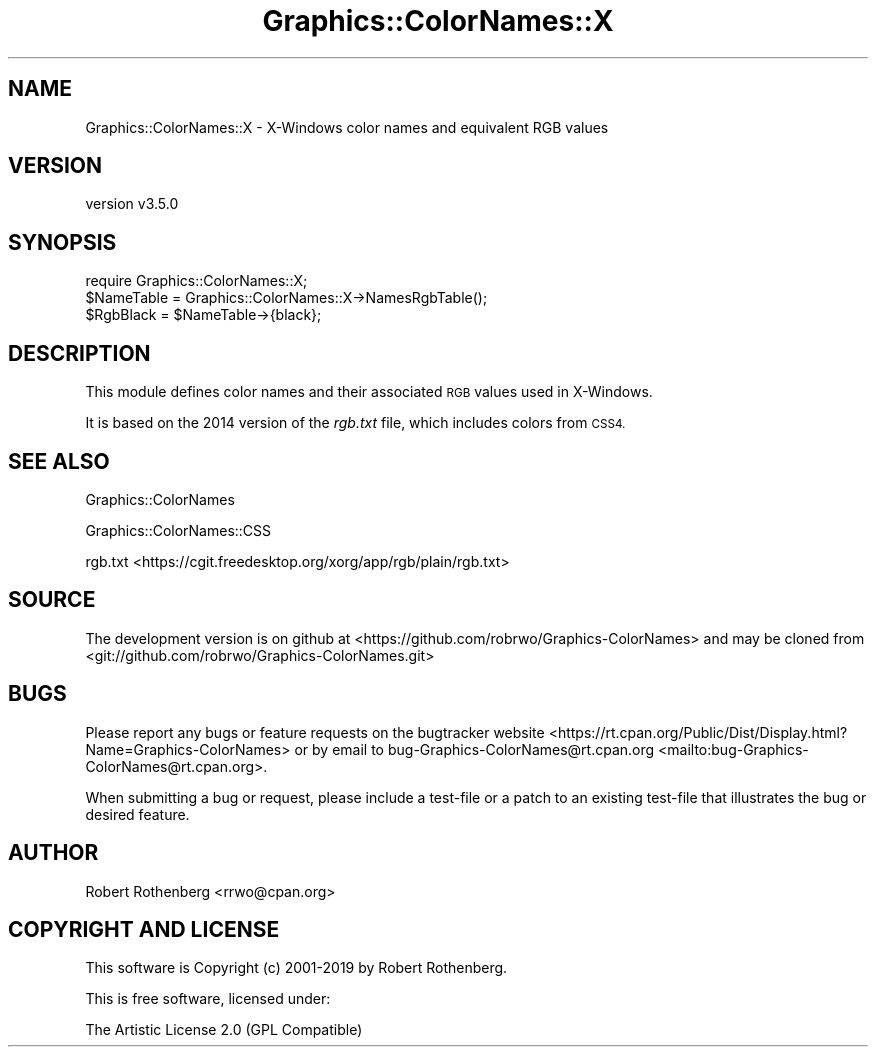 .\" Automatically generated by Pod::Man 4.14 (Pod::Simple 3.40)
.\"
.\" Standard preamble:
.\" ========================================================================
.de Sp \" Vertical space (when we can't use .PP)
.if t .sp .5v
.if n .sp
..
.de Vb \" Begin verbatim text
.ft CW
.nf
.ne \\$1
..
.de Ve \" End verbatim text
.ft R
.fi
..
.\" Set up some character translations and predefined strings.  \*(-- will
.\" give an unbreakable dash, \*(PI will give pi, \*(L" will give a left
.\" double quote, and \*(R" will give a right double quote.  \*(C+ will
.\" give a nicer C++.  Capital omega is used to do unbreakable dashes and
.\" therefore won't be available.  \*(C` and \*(C' expand to `' in nroff,
.\" nothing in troff, for use with C<>.
.tr \(*W-
.ds C+ C\v'-.1v'\h'-1p'\s-2+\h'-1p'+\s0\v'.1v'\h'-1p'
.ie n \{\
.    ds -- \(*W-
.    ds PI pi
.    if (\n(.H=4u)&(1m=24u) .ds -- \(*W\h'-12u'\(*W\h'-12u'-\" diablo 10 pitch
.    if (\n(.H=4u)&(1m=20u) .ds -- \(*W\h'-12u'\(*W\h'-8u'-\"  diablo 12 pitch
.    ds L" ""
.    ds R" ""
.    ds C` ""
.    ds C' ""
'br\}
.el\{\
.    ds -- \|\(em\|
.    ds PI \(*p
.    ds L" ``
.    ds R" ''
.    ds C`
.    ds C'
'br\}
.\"
.\" Escape single quotes in literal strings from groff's Unicode transform.
.ie \n(.g .ds Aq \(aq
.el       .ds Aq '
.\"
.\" If the F register is >0, we'll generate index entries on stderr for
.\" titles (.TH), headers (.SH), subsections (.SS), items (.Ip), and index
.\" entries marked with X<> in POD.  Of course, you'll have to process the
.\" output yourself in some meaningful fashion.
.\"
.\" Avoid warning from groff about undefined register 'F'.
.de IX
..
.nr rF 0
.if \n(.g .if rF .nr rF 1
.if (\n(rF:(\n(.g==0)) \{\
.    if \nF \{\
.        de IX
.        tm Index:\\$1\t\\n%\t"\\$2"
..
.        if !\nF==2 \{\
.            nr % 0
.            nr F 2
.        \}
.    \}
.\}
.rr rF
.\" ========================================================================
.\"
.IX Title "Graphics::ColorNames::X 3"
.TH Graphics::ColorNames::X 3 "2019-06-06" "perl v5.32.0" "User Contributed Perl Documentation"
.\" For nroff, turn off justification.  Always turn off hyphenation; it makes
.\" way too many mistakes in technical documents.
.if n .ad l
.nh
.SH "NAME"
Graphics::ColorNames::X \- X\-Windows color names and equivalent RGB values
.SH "VERSION"
.IX Header "VERSION"
version v3.5.0
.SH "SYNOPSIS"
.IX Header "SYNOPSIS"
.Vb 1
\&  require Graphics::ColorNames::X;
\&
\&  $NameTable = Graphics::ColorNames::X\->NamesRgbTable();
\&  $RgbBlack  = $NameTable\->{black};
.Ve
.SH "DESCRIPTION"
.IX Header "DESCRIPTION"
This module defines color names and their associated \s-1RGB\s0 values used in
X\-Windows.
.PP
It is based on the 2014 version of the \fIrgb.txt\fR file, which includes
colors from \s-1CSS4.\s0
.SH "SEE ALSO"
.IX Header "SEE ALSO"
Graphics::ColorNames
.PP
Graphics::ColorNames::CSS
.PP
rgb.txt <https://cgit.freedesktop.org/xorg/app/rgb/plain/rgb.txt>
.SH "SOURCE"
.IX Header "SOURCE"
The development version is on github at <https://github.com/robrwo/Graphics\-ColorNames>
and may be cloned from <git://github.com/robrwo/Graphics\-ColorNames.git>
.SH "BUGS"
.IX Header "BUGS"
Please report any bugs or feature requests on the bugtracker website
<https://rt.cpan.org/Public/Dist/Display.html?Name=Graphics\-ColorNames> or
by email to
bug\-Graphics\-ColorNames@rt.cpan.org <mailto:bug-Graphics-ColorNames@rt.cpan.org>.
.PP
When submitting a bug or request, please include a test-file or a
patch to an existing test-file that illustrates the bug or desired
feature.
.SH "AUTHOR"
.IX Header "AUTHOR"
Robert Rothenberg <rrwo@cpan.org>
.SH "COPYRIGHT AND LICENSE"
.IX Header "COPYRIGHT AND LICENSE"
This software is Copyright (c) 2001\-2019 by Robert Rothenberg.
.PP
This is free software, licensed under:
.PP
.Vb 1
\&  The Artistic License 2.0 (GPL Compatible)
.Ve
